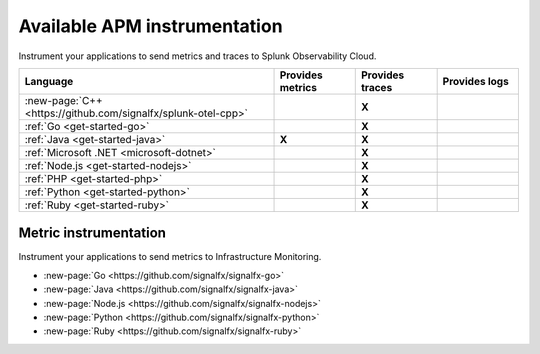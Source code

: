 .. _apm-instrumentation:

********************************************************************************
Available APM instrumentation
********************************************************************************

.. meta::
   :description: Landing for available APM services.

Instrument your applications to send metrics and traces to Splunk Observability Cloud.

.. list-table::
   :header-rows: 1
   :widths: 50 16 16 16
   :width: 100%
   :class: monitor-table

   * - :strong:`Language`
     - :strong:`Provides metrics`
     - :strong:`Provides traces`
     - :strong:`Provides logs`

   * - :new-page:`C++ <https://github.com/signalfx/splunk-otel-cpp>`
     -
     - :strong:`X`
     - 

   * - :ref:`Go <get-started-go>`
     -
     - :strong:`X`
     -

   * - :ref:`Java <get-started-java>`
     - :strong:`X`
     - :strong:`X`
     -

   * - :ref:`Microsoft .NET <microsoft-dotnet>`
     -
     - :strong:`X`
     -

   * - :ref:`Node.js <get-started-nodejs>`
     -
     - :strong:`X`
     -

   * - :ref:`PHP <get-started-php>`
     -
     - :strong:`X`
     -

   * - :ref:`Python <get-started-python>`
     -
     - :strong:`X`
     -

   * - :ref:`Ruby <get-started-ruby>`
     -
     - :strong:`X`
     -

Metric instrumentation
=========================================================================================================================

Instrument your applications to send metrics to Infrastructure Monitoring.

- :new-page:`Go <https://github.com/signalfx/signalfx-go>`

- :new-page:`Java <https://github.com/signalfx/signalfx-java>`

- :new-page:`Node.js <https://github.com/signalfx/signalfx-nodejs>`

- :new-page:`Python <https://github.com/signalfx/signalfx-python>`

- :new-page:`Ruby <https://github.com/signalfx/signalfx-ruby>`